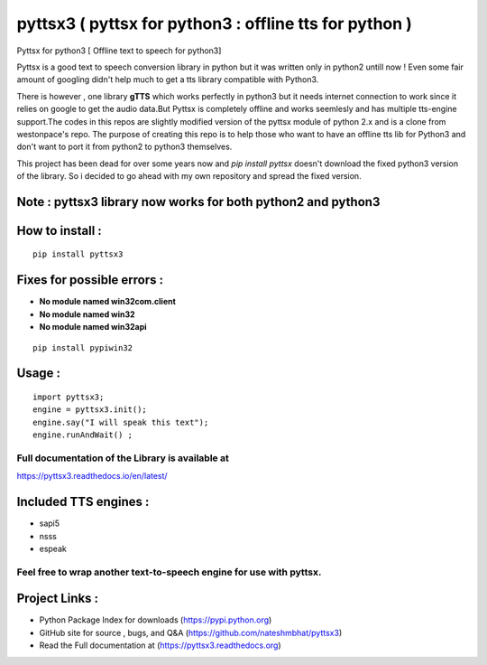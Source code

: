*******************************************************
pyttsx3 ( pyttsx for python3 : offline tts for python )
*******************************************************

Pyttsx for python3 [ Offline text to speech for python3]

Pyttsx is a good text to speech conversion library in python but it was written only in python2 untill now !
Even some fair amount of googling didn't help much to get a tts library compatible with Python3. 

There is however , one library **gTTS** which works perfectly in python3 but it needs internet connection to work since it relies on google to get the audio data.But Pyttsx is completely offline and works seemlesly and has multiple tts-engine support.The codes in this repos are slightly modified version of the pyttsx module of python 2.x and is a clone from westonpace's repo. The purpose of creating this repo is to help those who want to have an offline tts lib for Python3 and don't want to port  it from python2 to python3 themselves. 

This project has been dead for over some years now and `pip install pyttsx` doesn't download the fixed python3 version of the library. So i decided to go ahead with my own repository and spread the fixed version.




Note : pyttsx3 library now works for both python2 and python3
*************************************************************

How to install :
****************
::

	pip install pyttsx3


Fixes for possible errors :
***************************

* **No module named win32com.client**
* **No module named win32**
* **No module named win32api**

::

	pip install pypiwin32



Usage :
*******

::

	import pyttsx3;
	engine = pyttsx3.init();
	engine.say("I will speak this text");
	engine.runAndWait() ; 


**Full documentation of the Library is available at**
#####################################################

https://pyttsx3.readthedocs.io/en/latest/

Included TTS engines :
**********************
* sapi5
* nsss
* espeak

**Feel free to wrap another text-to-speech engine for use with pyttsx.**
########################################################################

Project Links :
***************

* Python Package Index for downloads (https://pypi.python.org)
* GitHub site for source , bugs, and Q&A (https://github.com/nateshmbhat/pyttsx3)
* Read the Full documentation at (https://pyttsx3.readthedocs.org)

